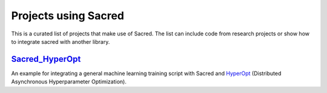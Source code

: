 Projects using Sacred
*********************

This is a curated list of projects that make use of Sacred. The list can include
code from research projects or show how to integrate sacred with another library.


`Sacred_HyperOpt <https://github.com/yuvalatzmon/SACRED_HyperOpt_v2>`_
======================================================================
An example for integrating a general machine learning training script with Sacred
and `HyperOpt <https://github.com/hyperopt/hyperopt>`_ (Distributed Asynchronous Hyperparameter Optimization).
